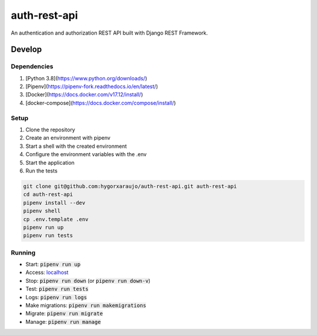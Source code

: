 auth-rest-api
#############

An authentication and authorization REST API built with Django REST Framework.

Develop
=======

Dependencies
------------

1. [Python 3.8](https://www.python.org/downloads/)
2. [Pipenv](https://pipenv-fork.readthedocs.io/en/latest/)
3. [Docker](https://docs.docker.com/v17.12/install/)
4. [docker-compose](https://docs.docker.com/compose/install/)

Setup
-----

1. Clone the repository
2. Create an environment with pipenv
3. Start a shell with the created environment
4. Configure the environment variables with the .env
5. Start the application
6. Run the tests

.. code-block:: sh

    git clone git@github.com:hygorxaraujo/auth-rest-api.git auth-rest-api
    cd auth-rest-api
    pipenv install --dev
    pipenv shell
    cp .env.template .env
    pipenv run up
    pipenv run tests

Running
-------

- Start: :code:`pipenv run up`
- Access: localhost_
- Stop: :code:`pipenv run down` (or :code:`pipenv run down-v`)
- Test: :code:`pipenv run tests`
- Logs: :code:`pipenv run logs`
- Make migrations: :code:`pipenv run makemigrations`
- Migrate: :code:`pipenv run migrate`
- Manage: :code:`pipenv run manage`

.. _localhost: http://localhost/